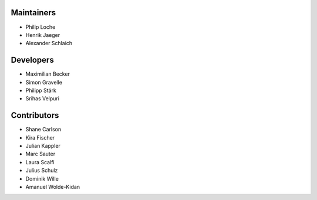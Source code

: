 ..
    Names should be in alphabetical order

Maintainers
-----------

- Philip Loche
- Henrik Jaeger
- Alexander Schlaich

Developers
----------

- Maximilian Becker
- Simon Gravelle
- Philipp Stärk
- Srihas Velpuri


Contributors
------------

- Shane Carlson
- Kira Fischer
- Julian Kappler
- Marc Sauter
- Laura Scalfi
- Julius Schulz
- Dominik Wille
- Amanuel Wolde-Kidan
